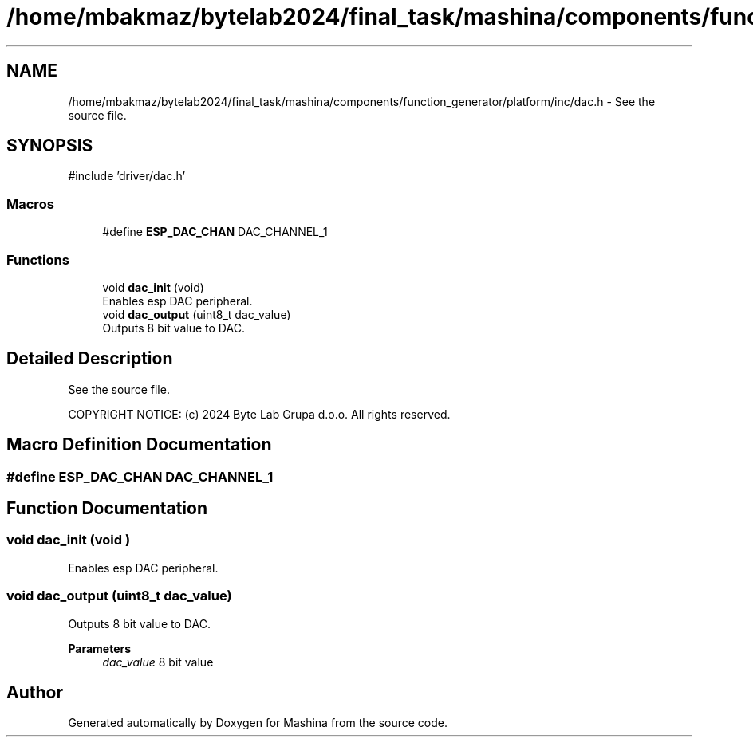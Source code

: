 .TH "/home/mbakmaz/bytelab2024/final_task/mashina/components/function_generator/platform/inc/dac.h" 3 "Version ." "Mashina" \" -*- nroff -*-
.ad l
.nh
.SH NAME
/home/mbakmaz/bytelab2024/final_task/mashina/components/function_generator/platform/inc/dac.h \- See the source file\&.  

.SH SYNOPSIS
.br
.PP
\fR#include 'driver/dac\&.h'\fP
.br

.SS "Macros"

.in +1c
.ti -1c
.RI "#define \fBESP_DAC_CHAN\fP   DAC_CHANNEL_1"
.br
.in -1c
.SS "Functions"

.in +1c
.ti -1c
.RI "void \fBdac_init\fP (void)"
.br
.RI "Enables esp DAC peripheral\&. "
.ti -1c
.RI "void \fBdac_output\fP (uint8_t dac_value)"
.br
.RI "Outputs 8 bit value to DAC\&. "
.in -1c
.SH "Detailed Description"
.PP 
See the source file\&. 

COPYRIGHT NOTICE: (c) 2024 Byte Lab Grupa d\&.o\&.o\&. All rights reserved\&. 
.SH "Macro Definition Documentation"
.PP 
.SS "#define ESP_DAC_CHAN   DAC_CHANNEL_1"

.SH "Function Documentation"
.PP 
.SS "void dac_init (void )"

.PP
Enables esp DAC peripheral\&. 
.SS "void dac_output (uint8_t dac_value)"

.PP
Outputs 8 bit value to DAC\&. 
.PP
\fBParameters\fP
.RS 4
\fIdac_value\fP 8 bit value 
.RE
.PP

.SH "Author"
.PP 
Generated automatically by Doxygen for Mashina from the source code\&.
